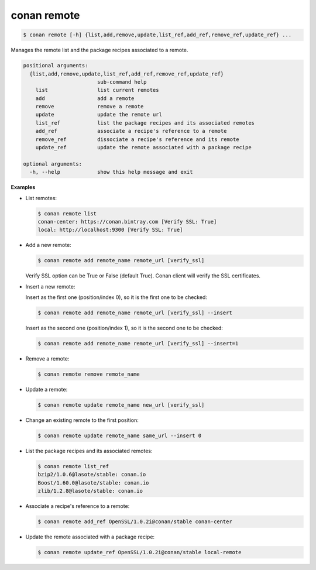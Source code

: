 .. _conan_remote:

conan remote
============

.. code-block:: bash

   $ conan remote [-h] {list,add,remove,update,list_ref,add_ref,remove_ref,update_ref} ...

Manages the remote list and the package recipes associated to a remote.

.. code-block:: bash

    positional arguments:
      {list,add,remove,update,list_ref,add_ref,remove_ref,update_ref}
                            sub-command help
        list                list current remotes
        add                 add a remote
        remove              remove a remote
        update              update the remote url
        list_ref            list the package recipes and its associated remotes
        add_ref             associate a recipe's reference to a remote
        remove_ref          dissociate a recipe's reference and its remote
        update_ref          update the remote associated with a package recipe

    optional arguments:
      -h, --help            show this help message and exit

**Examples**

- List remotes:

  .. code-block:: bash

      $ conan remote list
      conan-center: https://conan.bintray.com [Verify SSL: True]
      local: http://localhost:9300 [Verify SSL: True]

- Add a new remote:

  .. code-block:: bash

      $ conan remote add remote_name remote_url [verify_ssl]

  Verify SSL option can be True or False (default True). Conan client will verify the SSL
  certificates.

- Insert a new remote:

  Insert as the first one (position/index 0), so it is the first one to be checked:

  .. code-block:: bash

      $ conan remote add remote_name remote_url [verify_ssl] --insert

  Insert as the second one (position/index 1), so it is the second one to be checked:

  .. code-block:: bash

      $ conan remote add remote_name remote_url [verify_ssl] --insert=1

- Remove a remote:

  .. code-block:: bash

      $ conan remote remove remote_name

- Update a remote:

  .. code-block:: bash

      $ conan remote update remote_name new_url [verify_ssl]

- Change an existing remote to the first position:

  .. code-block:: bash

      $ conan remote update remote_name same_url --insert 0

- List the package recipes and its associated remotes:

  .. code-block:: bash

      $ conan remote list_ref
      bzip2/1.0.6@lasote/stable: conan.io
      Boost/1.60.0@lasote/stable: conan.io
      zlib/1.2.8@lasote/stable: conan.io

- Associate a recipe's reference to a remote:

  .. code-block:: bash

      $ conan remote add_ref OpenSSL/1.0.2i@conan/stable conan-center

- Update the remote associated with a package recipe:

  .. code-block:: bash

      $ conan remote update_ref OpenSSL/1.0.2i@conan/stable local-remote
